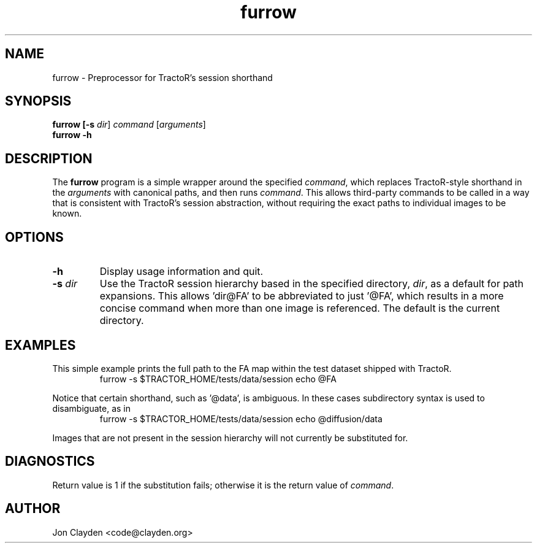 .TH "furrow" 1

.SH NAME
furrow \- Preprocessor for TractoR's session shorthand

.SH SYNOPSIS
.B furrow [\fB\-s \fIdir\fR] \fIcommand\fR [\fIarguments\fR]\fB
.br
.B furrow \-h

.SH DESCRIPTION
The \fBfurrow\fR program is a simple wrapper around the specified \fIcommand\fR, which replaces TractoR-style shorthand in the \fIarguments\fR with canonical paths, and then runs \fIcommand\fR. This allows third-party commands to be called in a way that is consistent with TractoR's session abstraction, without requiring the exact paths to individual images to be known.

.SH OPTIONS
.TP
.B \-h
Display usage information and quit.
.TP
.B \-s \fIdir\fB
Use the TractoR session hierarchy based in the specified directory, \fIdir\fR, as a default for path expansions. This allows 'dir@FA' to be abbreviated to just '@FA', which results in a more concise command when more than one image is referenced. The default is the current directory.

.SH EXAMPLES
This simple example prints the full path to the FA map within the test dataset shipped with TractoR.
.TP
.PP
furrow \-s $TRACTOR_HOME/tests/data/session echo @FA
.PP
Notice that certain shorthand, such as '@data', is ambiguous. In these cases subdirectory syntax is used to disambiguate, as in
.TP
.PP
furrow \-s $TRACTOR_HOME/tests/data/session echo @diffusion/data
.PP
Images that are not present in the session hierarchy will not currently be substituted for.

.SH DIAGNOSTICS
Return value is 1 if the substitution fails; otherwise it is the return value of \fIcommand\fR.

.SH AUTHOR
Jon Clayden <code@clayden.org>
